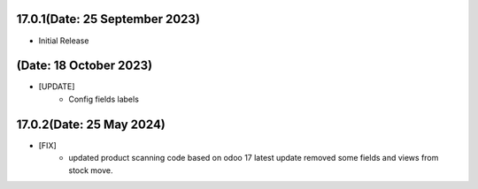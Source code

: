 17.0.1(Date: 25 September 2023)
-------------------------------
- Initial Release

(Date: 18 October 2023)
-------------------------------
- [UPDATE]
    - Config fields labels

17.0.2(Date: 25 May 2024)
-------------------------
- [FIX]
    - updated product scanning code based on odoo 17 latest update removed some fields and views from stock move.